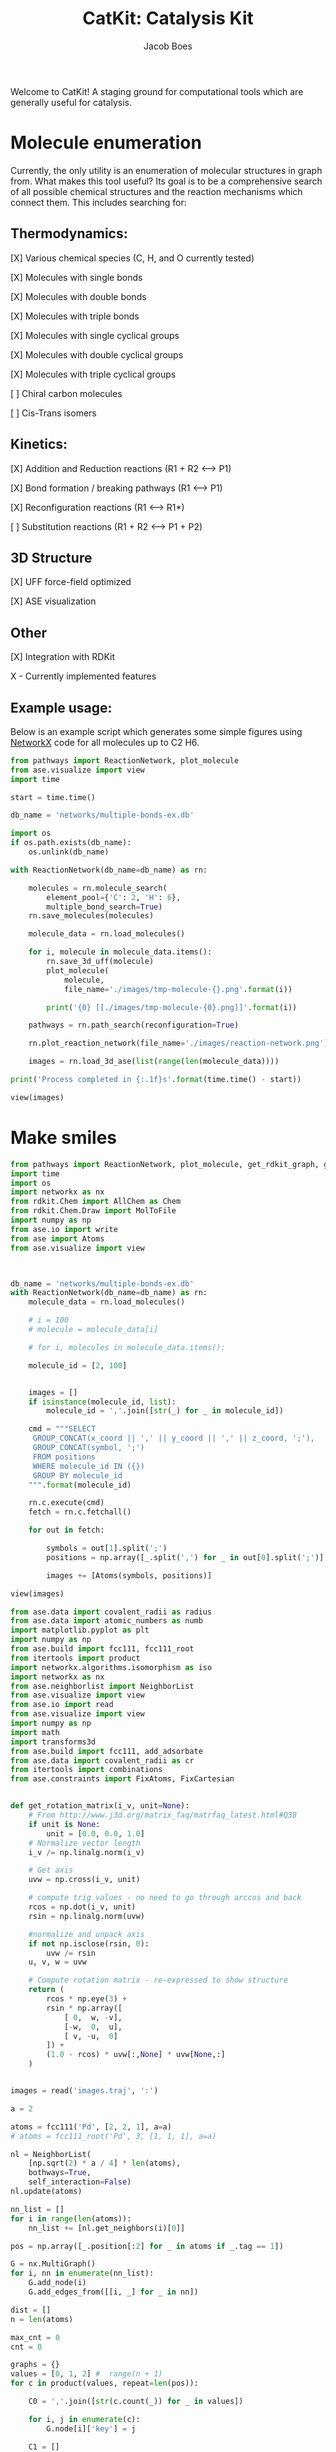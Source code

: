 #+Title: CatKit: Catalysis Kit
#+Author:Jacob Boes
#+OPTIONS: toc:nil

Welcome to CatKit! A staging ground for computational tools which are generally useful for catalysis.

* Molecule enumeration

[[./images/reaction-network.png]]

Currently, the only utility is an enumeration of molecular structures in graph from. What makes this tool useful? Its goal is to be a comprehensive search of all possible chemical structures and the reaction mechanisms which connect them. This includes searching for:

** Thermodynamics:
[X] Various chemical species (C, H, and O currently tested)

[X] Molecules with single bonds

[X] Molecules with double bonds

[X] Molecules with triple bonds

[X] Molecules with single cyclical groups

[X] Molecules with double cyclical groups

[X] Molecules with triple cyclical groups

[ ] Chiral carbon molecules

[ ] Cis-Trans isomers

** Kinetics:
[X] Addition and Reduction reactions (R1 + R2 <--> P1)

[X] Bond formation / breaking pathways (R1 <--> P1)

[X] Reconfiguration reactions (R1 <--> R1*)

[ ] Substitution reactions (R1 + R2 <--> P1 + P2)


** 3D Structure
[X] UFF force-field optimized

[X] ASE visualization

** Other

[X] Integration with RDKit


X - Currently implemented features


** Example usage:

Below is an example script which generates some simple figures using [[https://networkx.github.io/documentation/networkx-1.10/index.html][NetworkX]] code for all molecules up to C2 H6.

#+BEGIN_SRC python :results output org drawer
from pathways import ReactionNetwork, plot_molecule
from ase.visualize import view
import time

start = time.time()

db_name = 'networks/multiple-bonds-ex.db'

import os
if os.path.exists(db_name):
    os.unlink(db_name)

with ReactionNetwork(db_name=db_name) as rn:

    molecules = rn.molecule_search(
        element_pool={'C': 2, 'H': 6},
        multiple_bond_search=True)
    rn.save_molecules(molecules)

    molecule_data = rn.load_molecules()

    for i, molecule in molecule_data.items():
        rn.save_3d_uff(molecule)
        plot_molecule(
            molecule,
            file_name='./images/tmp-molecule-{}.png'.format(i))

        print('{0} [[./images/tmp-molecule-{0}.png]]'.format(i))

    pathways = rn.path_search(reconfiguration=True)

    rn.plot_reaction_network(file_name='./images/reaction-network.png')

    images = rn.load_3d_ase(list(range(len(molecule_data))))

print('Process completed in {:.1f}s'.format(time.time() - start))

view(images)
#+END_SRC

#+RESULTS:
:RESULTS:
1 [[./images/tmp-molecule-1.png]]
2 [[./images/tmp-molecule-2.png]]
3 [[./images/tmp-molecule-3.png]]
4 [[./images/tmp-molecule-4.png]]
5 [[./images/tmp-molecule-5.png]]
6 [[./images/tmp-molecule-6.png]]
7 [[./images/tmp-molecule-7.png]]
8 [[./images/tmp-molecule-8.png]]
9 [[./images/tmp-molecule-9.png]]
10 [[./images/tmp-molecule-10.png]]
11 [[./images/tmp-molecule-11.png]]
12 [[./images/tmp-molecule-12.png]]
13 [[./images/tmp-molecule-13.png]]
14 [[./images/tmp-molecule-14.png]]
15 [[./images/tmp-molecule-15.png]]
16 [[./images/tmp-molecule-16.png]]
17 [[./images/tmp-molecule-17.png]]
18 [[./images/tmp-molecule-18.png]]
19 [[./images/tmp-molecule-19.png]]
20 [[./images/tmp-molecule-20.png]]
21 [[./images/tmp-molecule-21.png]]
22 [[./images/tmp-molecule-22.png]]
23 [[./images/tmp-molecule-23.png]]
24 [[./images/tmp-molecule-24.png]]
25 [[./images/tmp-molecule-25.png]]
26 [[./images/tmp-molecule-26.png]]
Process completed in 19.0s
:END:

* Make smiles
#+BEGIN_SRC python :results output org drawer
from pathways import ReactionNetwork, plot_molecule, get_rdkit_graph, get_unsaturated_nodes, rdkit_to_ase
import time
import os
import networkx as nx
from rdkit.Chem import AllChem as Chem
from rdkit.Chem.Draw import MolToFile
import numpy as np
from ase.io import write
from ase import Atoms
from ase.visualize import view



db_name = 'networks/multiple-bonds-ex.db'
with ReactionNetwork(db_name=db_name) as rn:
    molecule_data = rn.load_molecules()

    # i = 100
    # molecule = molecule_data[i]

    # for i, molecules in molecule_data.items():

    molecule_id = [2, 100]


    images = []
    if isinstance(molecule_id, list):
        molecule_id = ','.join([str(_) for _ in molecule_id])

    cmd = """SELECT
     GROUP_CONCAT(x_coord || ',' || y_coord || ',' || z_coord, ';'),
     GROUP_CONCAT(symbol, ';')
     FROM positions
     WHERE molecule_id IN ({})
     GROUP BY molecule_id
    """.format(molecule_id)

    rn.c.execute(cmd)
    fetch = rn.c.fetchall()

    for out in fetch:

        symbols = out[1].split(';')
        positions = np.array([_.split(',') for _ in out[0].split(';')], dtype=float)

        images += [Atoms(symbols, positions)]

view(images)
#+END_SRC

#+RESULTS:
:RESULTS:
:END:

#+BEGIN_SRC python :results output org drawer
from ase.data import covalent_radii as radius
from ase.data import atomic_numbers as numb
import matplotlib.pyplot as plt
import numpy as np
from ase.build import fcc111, fcc111_root
from itertools import product
import networkx.algorithms.isomorphism as iso
import networkx as nx
from ase.neighborlist import NeighborList
from ase.visualize import view
from ase.io import read
from ase.visualize import view
import numpy as np
import math
import transforms3d
from ase.build import fcc111, add_adsorbate
from ase.data import covalent_radii as cr
from itertools import combinations
from ase.constraints import FixAtoms, FixCartesian


def get_rotation_matrix(i_v, unit=None):
    # From http://www.j3d.org/matrix_faq/matrfaq_latest.html#Q38
    if unit is None:
        unit = [0.0, 0.0, 1.0]
    # Normalize vector length
    i_v /= np.linalg.norm(i_v)

    # Get axis
    uvw = np.cross(i_v, unit)

    # compute trig values - no need to go through arccos and back
    rcos = np.dot(i_v, unit)
    rsin = np.linalg.norm(uvw)

    #normalize and unpack axis
    if not np.isclose(rsin, 0):
        uvw /= rsin
    u, v, w = uvw
 
    # Compute rotation matrix - re-expressed to show structure
    return (
        rcos * np.eye(3) +
        rsin * np.array([
            [ 0,  w, -v],
            [-w,  0,  u],
            [ v, -u,  0]
        ]) +
        (1.0 - rcos) * uvw[:,None] * uvw[None,:]
    )


images = read('images.traj', ':')

a = 2

atoms = fcc111('Pd', [2, 2, 1], a=a)
# atoms = fcc111_root('Pd', 3, [1, 1, 1], a=a)

nl = NeighborList(
    [np.sqrt(2) * a / 4] * len(atoms),
    bothways=True,
    self_interaction=False)
nl.update(atoms)

nn_list = []
for i in range(len(atoms)):
    nn_list += [nl.get_neighbors(i)[0]]

pos = np.array([_.position[:2] for _ in atoms if _.tag == 1])

G = nx.MultiGraph()
for i, nn in enumerate(nn_list):
    G.add_node(i)
    G.add_edges_from([[i, _] for _ in nn])

dist = []
n = len(atoms)

max_cnt = 0
cnt = 0

graphs = {}
values = [0, 1, 2] #  range(n + 1)
for c in product(values, repeat=len(pos)):

    C0 = ','.join([str(c.count(_)) for _ in values])

    for i, j in enumerate(c):
        G.node[i]['key'] = j

    C1 = []
    for u, v in G.edges_iter():
        C1 += [G.node[u]['key'], G.node[v]['key']]
    C1 = ','.join([str(C1.count(_)) for _ in values])

    if C0 not in graphs:
        graphs[C0] = {}

    if C1 not in graphs[C0]:
        graphs[C0][C1] = []

    iso_found = False
    for G0 in graphs[C0][C1]:
        isomorph = nx.is_isomorphic(
            G0,
            G,
            node_match=iso.numerical_node_match('key', 1))

        if isomorph:
            iso_found = True
            break

    if not iso_found:
        graphs[C0][C1] += [G.copy()]
        dist += [c]

dist.pop(0)

ads_sites = ['fcc', 'ontop', 'bridge']
offsets = [(0, 0), (0, 1), (1, 0), (1, 1)]

metals = np.load('../co-ads/db/calculation-lattice-constants.npy')[()]



nimg = []
for atoms in images:
    rotate = ['x', 'y', 'z']

    V = atoms[0].position - atoms.get_center_of_mass()

    if atoms.get_chemical_formula() == 'CH3':
        V = -V

    Ir = get_rotation_matrix(V)
    transform = np.rad2deg(transforms3d.euler.mat2euler(Ir))
    for i, t in enumerate(transform):
        if not np.isnan(t):
            atoms.rotate(t, rotate[i])

    nimg += [atoms]

images = nimg


slab_images = []
cnt = 0
for adsorbates in combinations(range(len(images)), r=2):
    A0, A1 = adsorbates
    ads = [images[A0], images[A1]]

    for M, a in metals.items():

        for ads_site in ads_sites:

            for sites in dist:

                atoms = fcc111(M, (2, 2, 4), a=a)

                for off, site in enumerate(sites):
                    if site == 0:
                        continue

                    r1 = radius[numb[M]]
                    r2 = radius[numb[ads[site - 1][0].symbol]]

                    if site == 'ontop':
                        height = r1 + r2
                    elif site == 'bridge':
                        height = np.sqrt((r1 + r2) ** 2 - (r1) ** 2)
                    else:
                        length = np.sqrt(3) / 3. * (r1 * 2)
                        height = np.sqrt((r1 + r2) ** 2 - (length) ** 2)

                    add_adsorbate(atoms, ads[site - 1], height, ads_site, offset=offsets[off])

                cnt += 1
                atoms.center(vacuum=7, axis=2)

                constraints = [FixAtoms(mask=[atom.tag > 2 for atom in atoms])]
                constraints += [
                    FixCartesian(_.index, [1, 1, 0])
                    for _ in atoms
                    if _.symbol not in ['H', M]]
                atoms.set_constraint(constraints)

                slab_images += [atoms]

print(cnt)

from ase.io import write
write('coverage-enum.traj', slab_images)

# GRAPHS = []
# for i, data in graphs.items():
#     for j, G in data.items():
#         GRAPHS += [G]
#+END_SRC

#+RESULTS:
:RESULTS:
19404
:END:

57,288
14,322

#+BEGIN_SRC python :results output org drawer
print((12 * 11) / 2 * (14) * 7 * 3)
#+END_SRC

#+RESULTS:
:RESULTS:
19404.0
:END:

#+BEGIN_SRC python :results output org drawer
from ase.io import read
from ase.visualize import view

images = read('coverage-enum.traj', ':')
view(images)
#+END_SRC

